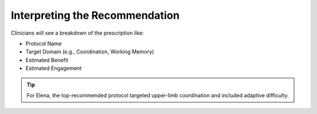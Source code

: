 Interpreting the Recommendation
===============================

Clinicians will see a breakdown of the prescription like:

- Protocol Name
- Target Domain (e.g., Coordination, Working Memory)
- Estimated Benefit
- Estimated Engagement

.. tip::
   For Elena, the top-recommended protocol targeted upper-limb coordination and included adaptive difficulty.
